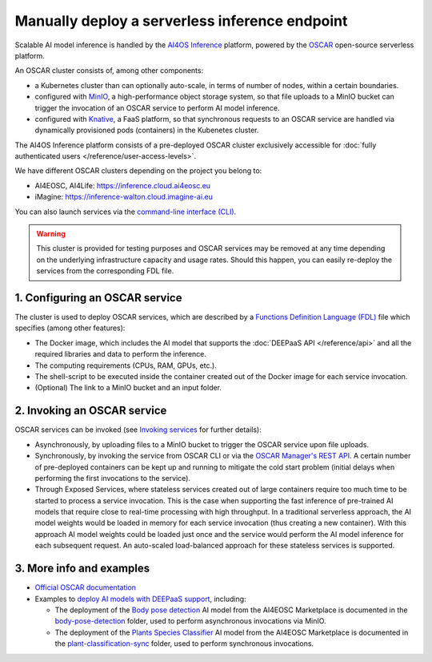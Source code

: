 Manually deploy a serverless inference endpoint
===============================================

Scalable AI model inference is handled by the `AI4OS Inference <https://inference.cloud.ai4eosc.eu/>`__ platform, powered by the `OSCAR <https://oscar.grycap.net>`__ open-source serverless platform.

An OSCAR cluster consists of, among other components:

* a Kubernetes cluster than can optionally auto-scale, in terms of number of nodes,
  within a certain boundaries.
* configured with `MinIO <https://min.io>`__, a high-performance object storage system,
  so that file uploads to a MinIO bucket can trigger the invocation of an OSCAR service
  to perform AI model inference.
* configured with `Knative <http://knative.dev>`__, a FaaS platform, so that synchronous
  requests to an OSCAR service are handled via dynamically provisioned pods (containers)
  in the Kubenetes cluster.

The AI4OS Inference platform consists of a pre-deployed OSCAR cluster exclusively accessible for :doc:`fully authenticated users </reference/user-access-levels>`.

We have different OSCAR clusters depending on the project you belong to:

* AI4EOSC, AI4Life: https://inference.cloud.ai4eosc.eu
* iMagine: https://inference-walton.cloud.imagine-ai.eu

You can also launch services via the `command-line interface (CLI) <https://docs.oscar.grycap.net/oscar-cli/>`__.

.. warning::
  This cluster is provided for testing purposes and OSCAR services may be removed at
  any time depending on the underlying infrastructure capacity and usage rates.
  Should this happen, you can easily re-deploy the services from the corresponding FDL file.

1. Configuring an OSCAR service
-------------------------------

The cluster is used to deploy OSCAR services, which are described by a
`Functions Definition Language (FDL) <https://docs.oscar.grycap.net/fdl/>`__
file which specifies (among other features):

* The Docker image, which includes the AI model that supports the
  :doc:`DEEPaaS API </reference/api>` and all the required libraries and data to
  perform the inference.
* The computing requirements (CPUs, RAM, GPUs, etc.).
* The shell-script to be executed inside the container created out of the Docker image
  for each service invocation.
* (Optional) The link to a MinIO bucket and an input folder.

2. Invoking an OSCAR service
----------------------------

OSCAR services can be invoked (see `Invoking services <https://docs.oscar.grycap.net/invoking/>`__ for further details):

* Asynchronously, by uploading files to a MinIO bucket to trigger the OSCAR service upon
  file uploads.
* Synchronously, by invoking the service from OSCAR CLI or via the
  `OSCAR Manager's REST API <https://docs.oscar.grycap.net/api/>`__.
  A certain number of pre-deployed containers can be kept up and running to mitigate the
  cold start problem (initial delays when performing the first invocations to the service).
* Through Exposed Services, where stateless services created out of large containers
  require too much time to be started to process a service invocation.
  This is the case when supporting the fast inference of pre-trained AI models that
  require close to real-time processing with high throughput.
  In a traditional serverless approach, the AI model weights would be loaded in memory
  for each service invocation (thus creating a new container).
  With this approach AI model weights could be loaded just once and the service would
  perform the AI model inference for each subsequent request.
  An auto-scaled load-balanced approach for these stateless services is supported.

3. More info and examples
-------------------------

* `Official OSCAR documentation <https://docs.oscar.grycap.net>`__
* Examples to `deploy AI models with DEEPaaS support <https://github.com/grycap/oscar/tree/master/examples>`__,
  including:

  - The deployment of the `Body pose detection <https://dashboard.cloud.ai4eosc.eu/marketplace/modules/deep-oc-posenet-tf>`__
    AI model from the AI4EOSC Marketplace is documented in the `body-pose-detection <https://github.com/grycap/oscar/tree/master/examples/body-pose-detection>`__
    folder, used to perform asynchronous invocations via MinIO.
  - The deployment of the `Plants Species Classifier <https://dashboard.cloud.ai4eosc.eu/marketplace/modules/plants-classification>`__
    AI model from the AI4EOSC Marketplace is documented in the
    `plant-classification-sync <https://github.com/grycap/oscar/tree/master/examples/plant-classification-sync>`__
    folder, used to perform synchronous invocations.
